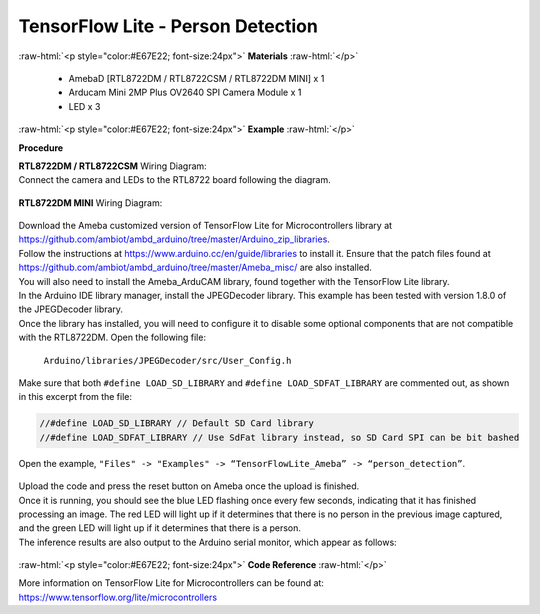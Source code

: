 ##########################################################################
TensorFlow Lite - Person Detection
##########################################################################

.. role:: raw-html(raw)
   :format: html

:raw-html:`<p style="color:#E67E22; font-size:24px">`
**Materials**
:raw-html:`</p>`

  - AmebaD [RTL8722DM / RTL8722CSM / RTL8722DM MINI] x 1
  - Arducam Mini 2MP Plus OV2640 SPI Camera Module x 1
  - LED x 3

:raw-html:`<p style="color:#E67E22; font-size:24px">`
**Example**
:raw-html:`</p>`

**Procedure**

| **RTL8722DM / RTL8722CSM** Wiring Diagram: 
| Connect the camera and LEDs to the RTL8722 board following the diagram.
  
  |1|

| **RTL8722DM MINI** Wiring Diagram:
  
  |1-1|

| Download the Ameba customized version of TensorFlow Lite for
  Microcontrollers library at
| https://github.com/ambiot/ambd_arduino/tree/master/Arduino_zip_libraries.
| Follow the instructions at https://www.arduino.cc/en/guide/libraries to
  install it. Ensure that the patch files found at
  https://github.com/ambiot/ambd_arduino/tree/master/Ameba_misc/ are also
  installed.
| You will also need to install the Ameba_ArduCAM library, found together
  with the TensorFlow Lite library.
| In the Arduino IDE library manager, install the JPEGDecoder library.
  This example has been tested with version 1.8.0 of the JPEGDecoder
  library.
| Once the library has installed, you will need to configure it to disable
  some optional components that are not compatible with the RTL8722DM.
  Open the following file:

  ``Arduino/libraries/JPEGDecoder/src/User_Config.h``

| Make sure that both ``#define LOAD_SD_LIBRARY`` and ``#define
  LOAD_SDFAT_LIBRARY`` are commented out, as shown in this excerpt from the
  file:

.. code-block:: c

   //#define LOAD_SD_LIBRARY // Default SD Card library
   //#define LOAD_SDFAT_LIBRARY // Use SdFat library instead, so SD Card SPI can be bit bashed

Open the example, ``"Files" -> "Examples" -> “TensorFlowLite_Ameba” ->
“person_detection”``.

  |2|

| Upload the code and press the reset button on Ameba once the upload is
  finished.
| Once it is running, you should see the blue LED flashing once every few
  seconds, indicating that it has finished processing an image. The red
  LED will light up if it determines that there is no person in the
  previous image captured, and the green LED will light up if it
  determines that there is a person.
| The inference results are also output to the Arduino serial monitor,
  which appear as follows:
  
  |3|

:raw-html:`<p style="color:#E67E22; font-size:24px">`
**Code Reference**
:raw-html:`</p>`

More information on TensorFlow Lite for Microcontrollers can be found
at: https://www.tensorflow.org/lite/microcontrollers

.. |1| image:: /ambd_arduino/media/TFL_PersonDetection/image1.png
   :width: 777
   :height: 467
   :scale: 80 %
.. |1-1| image:: /ambd_arduino/media/TFL_PersonDetection/image1-1.png
   :width: 1487
   :height: 714
   :scale: 50 %
.. |2| image:: /ambd_arduino/media/TFL_PersonDetection/image2.png
   :width: 556
   :height: 830
   :scale: 100 %
.. |3| image:: /ambd_arduino/media/TFL_PersonDetection/image3.png
   :width: 639
   :height: 477
   :scale: 100 %